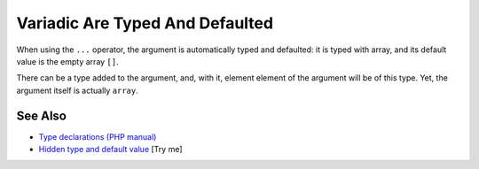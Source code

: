 .. _variadic-are-typed-and-defaulted:

Variadic Are Typed And Defaulted
--------------------------------

.. meta::
	:description:
		Variadic Are Typed And Defaulted: When using the ``.
	:twitter:card: summary_large_image
	:twitter:site: @exakat
	:twitter:title: Variadic Are Typed And Defaulted
	:twitter:description: Variadic Are Typed And Defaulted: When using the ``
	:twitter:creator: @exakat
	:twitter:image:src: https://php-tips.readthedocs.io/en/latest/_images/variadic_are_typed_and_defaulted.png
	:og:image: https://php-tips.readthedocs.io/en/latest/_images/variadic_are_typed_and_defaulted.png
	:og:title: Variadic Are Typed And Defaulted
	:og:type: article
	:og:description: When using the ``
	:og:url: https://php-tips.readthedocs.io/en/latest/tips/variadic_are_typed_and_defaulted.html
	:og:locale: en

.. raw:: html

	<script type="application/ld+json">{"@context":"https:\/\/schema.org","@graph":[{"@type":"WebPage","@id":"https:\/\/php-tips.readthedocs.io\/en\/latest\/tips\/variadic_are_typed_and_defaulted.html","url":"https:\/\/php-tips.readthedocs.io\/en\/latest\/tips\/variadic_are_typed_and_defaulted.html","name":"Variadic Are Typed And Defaulted","isPartOf":{"@id":"https:\/\/www.exakat.io\/"},"datePublished":"Mon, 24 Feb 2025 16:47:25 +0000","dateModified":"Mon, 24 Feb 2025 16:47:25 +0000","description":"When using the ``","inLanguage":"en-US","potentialAction":[{"@type":"ReadAction","target":["https:\/\/php-tips.readthedocs.io\/en\/latest\/tips\/variadic_are_typed_and_defaulted.html"]}]},{"@type":"WebSite","@id":"https:\/\/www.exakat.io\/","url":"https:\/\/www.exakat.io\/","name":"Exakat","description":"Smart PHP static analysis","inLanguage":"en-US"}]}</script>

When using the ``...`` operator, the argument is automatically typed and defaulted: it is typed with array, and its default value is the empty array ``[]``.

There can be a type added to the argument, and, with it, element element of the argument will be of this type. Yet, the argument itself is actually ``array``.

.. image:: ../images/variadic_are_typed_and_defaulted.png

See Also
________

* `Type declarations (PHP manual) <https://www.php.net/manual/en/language.types.declarations.php>`_
* `Hidden type and default value <https://3v4l.org/8S0fa>`_ [Try me]

